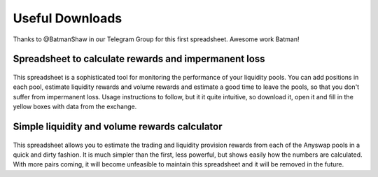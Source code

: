 .. |br| raw:: html

    <br>
    
Useful Downloads
^^^^^^^^^^^^^^^^

Thanks to @BatmanShaw in our Telegram Group for this first spreadsheet. Awesome work Batman!

Spreadsheet to calculate rewards and impermanent loss
&&&&&&&&&&&&&&&&&&&&&&&&&&&&&&&&&&&&&&&&&&&&&&&&&&&&&

.. figure :: _static/Anyswap_poolingV5.xlsm
    :width: 600


    
This spreadsheet is a sophisticated tool for monitoring the performance of your liquidity pools. You can add positions in each pool, estimate liquidity rewards and volume rewards and estimate a good time to leave the pools, so that you don't suffer from impermanent loss. Usage instructions to follow, but it it quite intuitive, so download it, open it and fill in the yellow boxes with data from the exchange.



Simple liquidity and volume rewards calculator
&&&&&&&&&&&&&&&&&&&&&&&&&&&&&&&&&&&&&&&&&&&&&&

.. figure :: _static/LP_rewards.xlsx
    :width: 600
    
This spreadsheet allows you to estimate the trading and liquidity provision rewards from each of the Anyswap pools in a quick and dirty fashion. It is much simpler than the first, less powerful, but shows easily how the numbers are calculated. With more pairs coming, it will become unfeasible to maintain this spreadsheet and it will be removed in the future.

